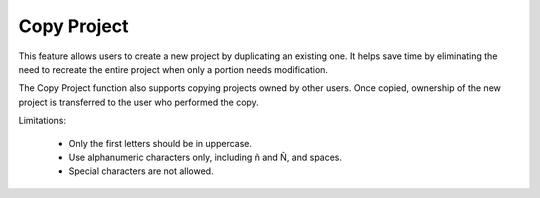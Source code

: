 Copy Project
======================================================
This feature allows users to create a new project by duplicating an existing one.
It helps save time by eliminating the need to recreate the entire project when only a portion needs modification.

The Copy Project function also supports copying projects owned by other users. Once copied, ownership of the new project is transferred to the user who performed the copy.


.. image:: images/copy_project_dashboard2.png
  :alt: copy_project_dashboard
  :align: center

.. image:: images/copy_project_cnoc.png
  :alt: copy_project_cnoc
  :align: center

.. image:: images/copy_project2.png
  :alt: copy_project2
  :align: center

Limitations:

  - Only the first letters should be in uppercase.

  - Use alphanumeric characters only, including ñ and Ñ, and spaces.

  - Special characters are not allowed.


